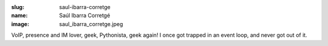 :slug: saul-ibarra-corretge
:name: Saúl Ibarra Corretgé
:image: saul_ibarra_corretge.jpeg

VoIP, presence and IM lover, geek, Pythonista, geek again! I once got trapped in an event loop, and never got out of it.

